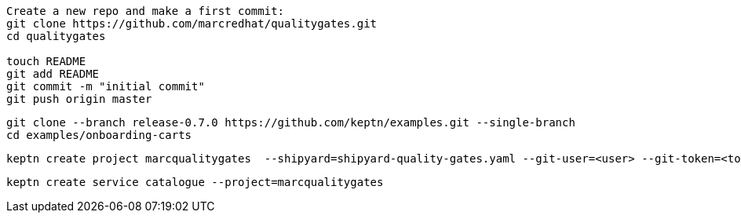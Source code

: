 
----
Create a new repo and make a first commit:
git clone https://github.com/marcredhat/qualitygates.git
cd qualitygates

touch README
git add README
git commit -m "initial commit"
git push origin master
----

----
git clone --branch release-0.7.0 https://github.com/keptn/examples.git --single-branch
cd examples/onboarding-carts
----

----
keptn create project marcqualitygates  --shipyard=shipyard-quality-gates.yaml --git-user=<user> --git-token=<token>  --git-remote-url=https://github.com/<user>/qualitygates.git
----

----
keptn create service catalogue --project=marcqualitygates
----
